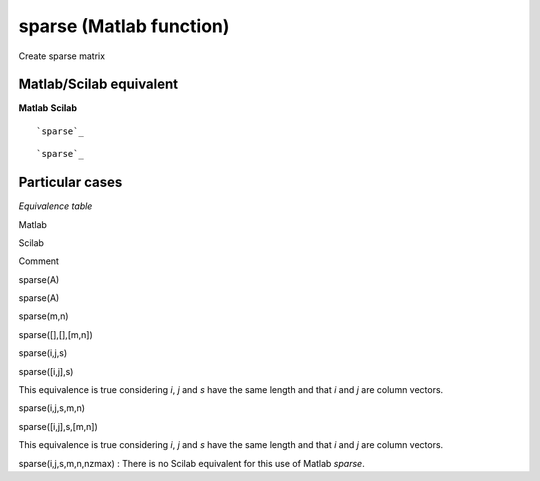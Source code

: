 


sparse (Matlab function)
========================

Create sparse matrix



Matlab/Scilab equivalent
~~~~~~~~~~~~~~~~~~~~~~~~
**Matlab** **Scilab**

::

    `sparse`_



::

    `sparse`_




Particular cases
~~~~~~~~~~~~~~~~

*Equivalence table*

Matlab

Scilab

Comment

sparse(A)

sparse(A)



sparse(m,n)

sparse([],[],[m,n])



sparse(i,j,s)

sparse([i,j],s)

This equivalence is true considering *i*, *j* and *s* have the same
length and that *i* and *j* are column vectors.

sparse(i,j,s,m,n)

sparse([i,j],s,[m,n])

This equivalence is true considering *i*, *j* and *s* have the same
length and that *i* and *j* are column vectors.

sparse(i,j,s,m,n,nzmax) : There is no Scilab equivalent for this use
of Matlab *sparse*.



